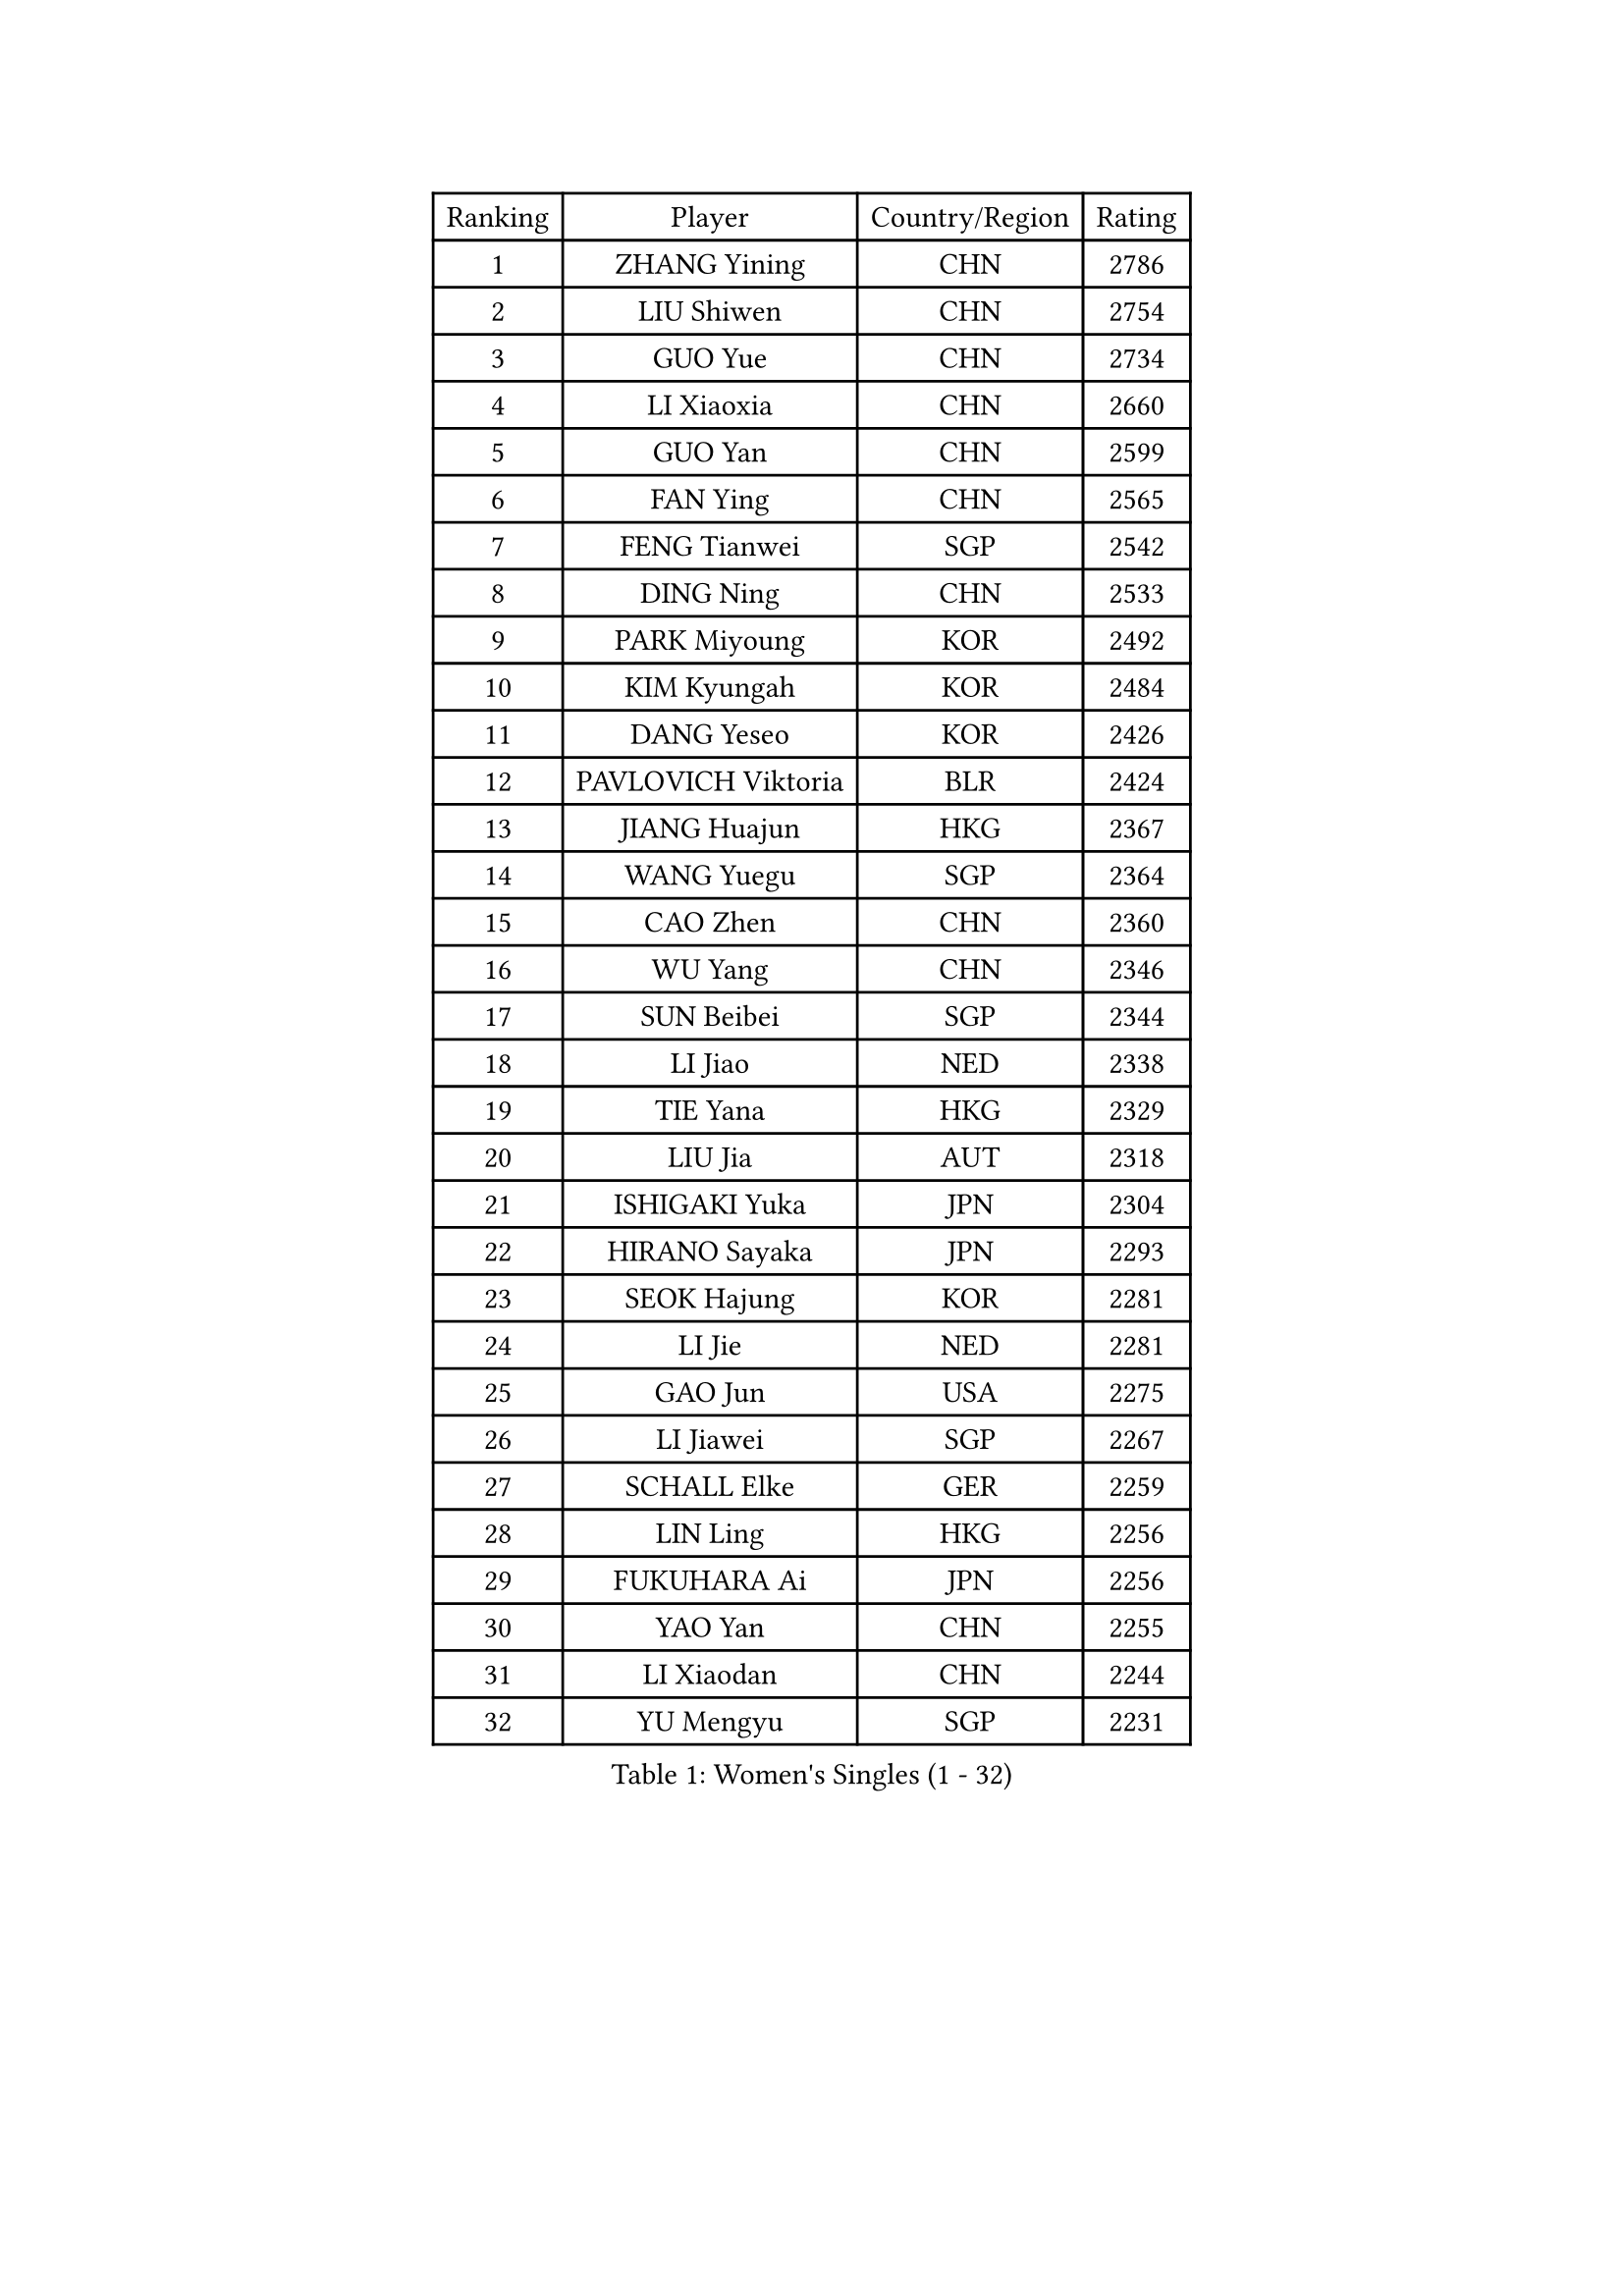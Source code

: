 
#set text(font: ("Courier New", "NSimSun"))
#figure(
  caption: "Women's Singles (1 - 32)",
    table(
      columns: 4,
      [Ranking], [Player], [Country/Region], [Rating],
      [1], [ZHANG Yining], [CHN], [2786],
      [2], [LIU Shiwen], [CHN], [2754],
      [3], [GUO Yue], [CHN], [2734],
      [4], [LI Xiaoxia], [CHN], [2660],
      [5], [GUO Yan], [CHN], [2599],
      [6], [FAN Ying], [CHN], [2565],
      [7], [FENG Tianwei], [SGP], [2542],
      [8], [DING Ning], [CHN], [2533],
      [9], [PARK Miyoung], [KOR], [2492],
      [10], [KIM Kyungah], [KOR], [2484],
      [11], [DANG Yeseo], [KOR], [2426],
      [12], [PAVLOVICH Viktoria], [BLR], [2424],
      [13], [JIANG Huajun], [HKG], [2367],
      [14], [WANG Yuegu], [SGP], [2364],
      [15], [CAO Zhen], [CHN], [2360],
      [16], [WU Yang], [CHN], [2346],
      [17], [SUN Beibei], [SGP], [2344],
      [18], [LI Jiao], [NED], [2338],
      [19], [TIE Yana], [HKG], [2329],
      [20], [LIU Jia], [AUT], [2318],
      [21], [ISHIGAKI Yuka], [JPN], [2304],
      [22], [HIRANO Sayaka], [JPN], [2293],
      [23], [SEOK Hajung], [KOR], [2281],
      [24], [LI Jie], [NED], [2281],
      [25], [GAO Jun], [USA], [2275],
      [26], [LI Jiawei], [SGP], [2267],
      [27], [SCHALL Elke], [GER], [2259],
      [28], [LIN Ling], [HKG], [2256],
      [29], [FUKUHARA Ai], [JPN], [2256],
      [30], [YAO Yan], [CHN], [2255],
      [31], [LI Xiaodan], [CHN], [2244],
      [32], [YU Mengyu], [SGP], [2231],
    )
  )#pagebreak()

#set text(font: ("Courier New", "NSimSun"))
#figure(
  caption: "Women's Singles (33 - 64)",
    table(
      columns: 4,
      [Ranking], [Player], [Country/Region], [Rating],
      [33], [TOTH Krisztina], [HUN], [2215],
      [34], [POTA Georgina], [HUN], [2213],
      [35], [VACENOVSKA Iveta], [CZE], [2202],
      [36], [WU Jiaduo], [GER], [2193],
      [37], [ODOROVA Eva], [SVK], [2185],
      [38], [WEN Jia], [CHN], [2184],
      [39], [ISHIKAWA Kasumi], [JPN], [2181],
      [40], [STRBIKOVA Renata], [CZE], [2180],
      [41], [LAU Sui Fei], [HKG], [2178],
      [42], [LI Qian], [POL], [2159],
      [43], [SAMARA Elizabeta], [ROU], [2159],
      [44], [LI Xue], [FRA], [2158],
      [45], [TASEI Mikie], [JPN], [2154],
      [46], [ZHU Fang], [ESP], [2135],
      [47], [CHOI Moonyoung], [KOR], [2134],
      [48], [WANG Xuan], [CHN], [2133],
      [49], [LI Qiangbing], [AUT], [2124],
      [50], [LEE Eunhee], [KOR], [2123],
      [51], [RAMIREZ Sara], [ESP], [2122],
      [52], [MOON Hyunjung], [KOR], [2122],
      [53], [FUKUOKA Haruna], [JPN], [2118],
      [54], [PESOTSKA Margaryta], [UKR], [2109],
      [55], [MORIZONO Misaki], [JPN], [2107],
      [56], [LOVAS Petra], [HUN], [2102],
      [57], [STEFANOVA Nikoleta], [ITA], [2098],
      [58], [PASKAUSKIENE Ruta], [LTU], [2086],
      [59], [CHANG Chenchen], [CHN], [2086],
      [60], [MONTEIRO DODEAN Daniela], [ROU], [2082],
      [61], [ZHANG Rui], [HKG], [2082],
      [62], [CHENG I-Ching], [TPE], [2073],
      [63], [FUJINUMA Ai], [JPN], [2071],
      [64], [WAKAMIYA Misako], [JPN], [2070],
    )
  )#pagebreak()

#set text(font: ("Courier New", "NSimSun"))
#figure(
  caption: "Women's Singles (65 - 96)",
    table(
      columns: 4,
      [Ranking], [Player], [Country/Region], [Rating],
      [65], [HU Melek], [TUR], [2068],
      [66], [HUANG Yi-Hua], [TPE], [2061],
      [67], [YANG Ha Eun], [KOR], [2059],
      [68], [MIAO Miao], [AUS], [2055],
      [69], [BOROS Tamara], [CRO], [2052],
      [70], [BARTHEL Zhenqi], [GER], [2049],
      [71], [SKOV Mie], [DEN], [2046],
      [72], [PAVLOVICH Veronika], [BLR], [2043],
      [73], [TIMINA Elena], [NED], [2043],
      [74], [CAO Lisi], [CHN], [2038],
      [75], [ZHENG Jiaqi], [USA], [2036],
      [76], [LANG Kristin], [GER], [2033],
      [77], [TIKHOMIROVA Anna], [RUS], [2026],
      [78], [TAN Wenling], [ITA], [2025],
      [79], [PARTYKA Natalia], [POL], [2024],
      [80], [PARK Youngsook], [KOR], [2024],
      [81], [XU Jie], [POL], [2023],
      [82], [HIURA Reiko], [JPN], [2020],
      [83], [ERDELJI Anamaria], [SRB], [2014],
      [84], [SUH Hyo Won], [KOR], [2012],
      [85], [KOMWONG Nanthana], [THA], [2010],
      [86], [NI Xia Lian], [LUX], [2005],
      [87], [PAOVIC Sandra], [CRO], [1997],
      [88], [TANIOKA Ayuka], [JPN], [1994],
      [89], [XIAN Yifang], [FRA], [1994],
      [90], [SZOCS Bernadette], [ROU], [1994],
      [91], [BILENKO Tetyana], [UKR], [1990],
      [92], [LU Yun-Feng], [TPE], [1988],
      [93], [KUZMINA Elena], [RUS], [1987],
      [94], [TERUI Moemi], [JPN], [1978],
      [95], [FEHER Gabriela], [SRB], [1977],
      [96], [CHEN Meng], [CHN], [1977],
    )
  )#pagebreak()

#set text(font: ("Courier New", "NSimSun"))
#figure(
  caption: "Women's Singles (97 - 128)",
    table(
      columns: 4,
      [Ranking], [Player], [Country/Region], [Rating],
      [97], [MOCROUSOV Elena], [MDA], [1973],
      [98], [BOLLMEIER Nadine], [GER], [1965],
      [99], [SOLJA Amelie], [AUT], [1961],
      [100], [FUJII Hiroko], [JPN], [1958],
      [101], [LI Isabelle Siyun], [SGP], [1958],
      [102], [SHIM Serom], [KOR], [1954],
      [103], [EKHOLM Matilda], [SWE], [1953],
      [104], [HIRICI Cristina], [ROU], [1947],
      [105], [GU Yuting], [CHN], [1941],
      [106], [JEON Hyekyung], [KOR], [1937],
      [107], [KIM Junghyun], [KOR], [1926],
      [108], [ZHANG Mo], [CAN], [1926],
      [109], [KONISHI An], [JPN], [1923],
      [110], [MUHLBACH Kathrin], [GER], [1920],
      [111], [FADEEVA Oxana], [RUS], [1919],
      [112], [DVORAK Galia], [ESP], [1916],
      [113], [LAY Jian Fang], [AUS], [1911],
      [114], [KIM Minhee], [KOR], [1910],
      [115], [ROBERTSON Laura], [GER], [1908],
      [116], [FUJII Yuko], [JPN], [1907],
      [117], [HE Sirin], [TUR], [1906],
      [118], [PARK Seonghye], [KOR], [1904],
      [119], [NTOULAKI Ekaterina], [GRE], [1902],
      [120], [DAS Mouma], [IND], [1900],
      [121], [GRUNDISCH Carole], [FRA], [1900],
      [122], [PROKHOROVA Yulia], [RUS], [1897],
      [123], [ETSUZAKI Ayumi], [JPN], [1894],
      [124], [BALAZOVA Barbora], [SVK], [1892],
      [125], [MOLNAR Cornelia], [CRO], [1889],
      [126], [SZCZERKOWSKA Magdalena], [POL], [1888],
      [127], [DOLGIKH Maria], [RUS], [1887],
      [128], [MEDINA Paula], [COL], [1886],
    )
  )